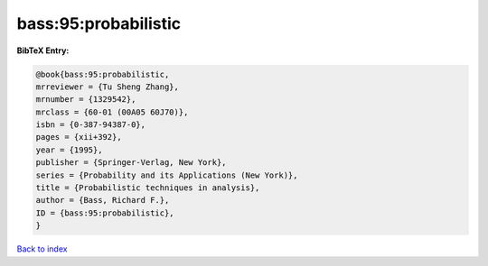 bass:95:probabilistic
=====================

.. :cite:t:`bass:95:probabilistic`

.. bibliography:: ../../All.bib

**BibTeX Entry:**

.. code-block:: bibtex

   @book{bass:95:probabilistic,
   mrreviewer = {Tu Sheng Zhang},
   mrnumber = {1329542},
   mrclass = {60-01 (00A05 60J70)},
   isbn = {0-387-94387-0},
   pages = {xii+392},
   year = {1995},
   publisher = {Springer-Verlag, New York},
   series = {Probability and its Applications (New York)},
   title = {Probabilistic techniques in analysis},
   author = {Bass, Richard F.},
   ID = {bass:95:probabilistic},
   }

`Back to index <../index>`_
